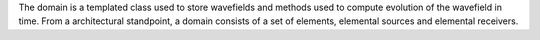 .. _domain_index_api_guide::

The domain is a templated class used to store wavefields and methods used to compute evolution of the wavefield in time. From a architectural standpoint, a domain consists of a set of elements, elemental sources and elemental receivers.
